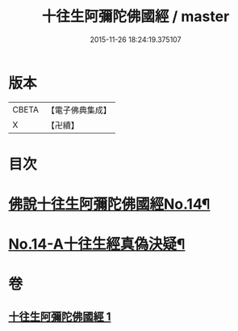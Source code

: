 #+TITLE: 十往生阿彌陀佛國經 / master
#+DATE: 2015-11-26 18:24:19.375107
* 版本
 |     CBETA|【電子佛典集成】|
 |         X|【卍續】    |

* 目次
* [[file:KR6p0034_001.txt::001-0365a7][佛說十往生阿彌陀佛國經No.14¶]]
* [[file:KR6p0034_001.txt::0366c1][No.14-A十往生經真偽決疑¶]]
* 卷
** [[file:KR6p0034_001.txt][十往生阿彌陀佛國經 1]]
